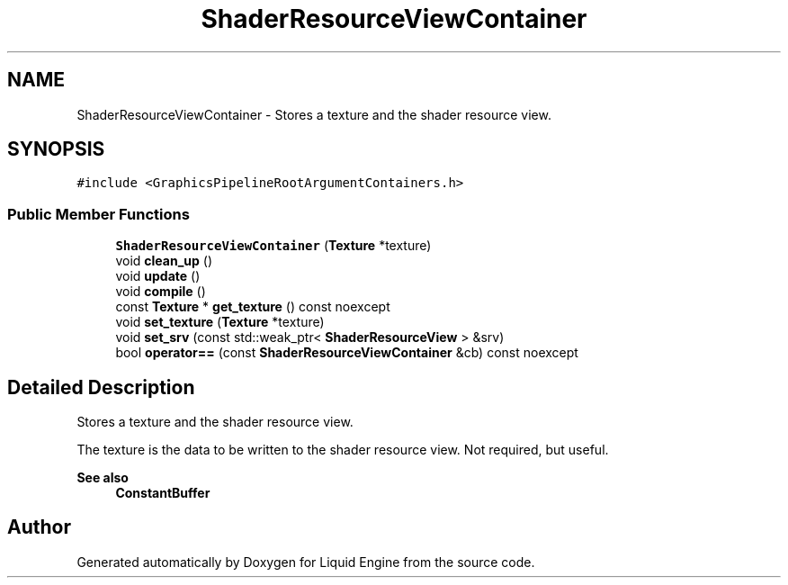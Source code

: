 .TH "ShaderResourceViewContainer" 3 "Wed Jul 9 2025" "Liquid Engine" \" -*- nroff -*-
.ad l
.nh
.SH NAME
ShaderResourceViewContainer \- Stores a texture and the shader resource view\&.  

.SH SYNOPSIS
.br
.PP
.PP
\fC#include <GraphicsPipelineRootArgumentContainers\&.h>\fP
.SS "Public Member Functions"

.in +1c
.ti -1c
.RI "\fBShaderResourceViewContainer\fP (\fBTexture\fP *texture)"
.br
.ti -1c
.RI "void \fBclean_up\fP ()"
.br
.ti -1c
.RI "void \fBupdate\fP ()"
.br
.ti -1c
.RI "void \fBcompile\fP ()"
.br
.ti -1c
.RI "const \fBTexture\fP * \fBget_texture\fP () const noexcept"
.br
.ti -1c
.RI "void \fBset_texture\fP (\fBTexture\fP *texture)"
.br
.ti -1c
.RI "void \fBset_srv\fP (const std::weak_ptr< \fBShaderResourceView\fP > &srv)"
.br
.ti -1c
.RI "bool \fBoperator==\fP (const \fBShaderResourceViewContainer\fP &cb) const noexcept"
.br
.in -1c
.SH "Detailed Description"
.PP 
Stores a texture and the shader resource view\&. 

The texture is the data to be written to the shader resource view\&. Not required, but useful\&. 
.PP
\fBSee also\fP
.RS 4
\fBConstantBuffer\fP 
.RE
.PP


.SH "Author"
.PP 
Generated automatically by Doxygen for Liquid Engine from the source code\&.
